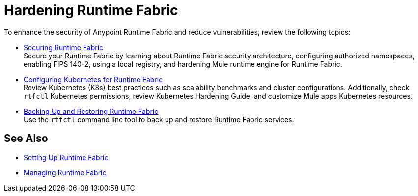 = Hardening Runtime Fabric

To enhance the security of Anypoint Runtime Fabric and reduce vulnerabilities, review the following topics:

* xref:secure-runtime-fabric.adoc[Securing Runtime Fabric] +
Secure your Runtime Fabric by learning about Runtime Fabric security architecture, configuring authorized namespaces, enabling FIPS 140-2, using a local registry, and hardening Mule runtime engine for Runtime Fabric.

* xref:configure-kubernetes.adoc[Configuring Kubernetes for Runtime Fabric] +
Review Kubernetes (K8s) best practices such as scalability benchmarks and cluster configurations. Additionally, check `rtfctl` Kubernetes permissions, review Kubernetes Hardening Guide, and customize Mule apps Kubernetes resources.

* xref:manage-backup-restore.adoc[Backing Up and Restoring Runtime Fabric] +
Use the `rtfctl` command line tool to back up and restore Runtime Fabric services.

== See Also

* xref:setting-up-runtime-fabric.adoc[Setting Up Runtime Fabric]
* xref:manage-index.adoc[Managing Runtime Fabric]